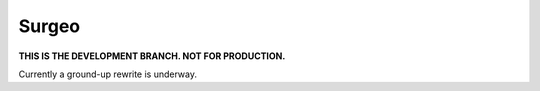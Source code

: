 Surgeo
==============

**THIS IS THE DEVELOPMENT BRANCH. NOT FOR PRODUCTION.**

Currently a ground-up rewrite is underway.